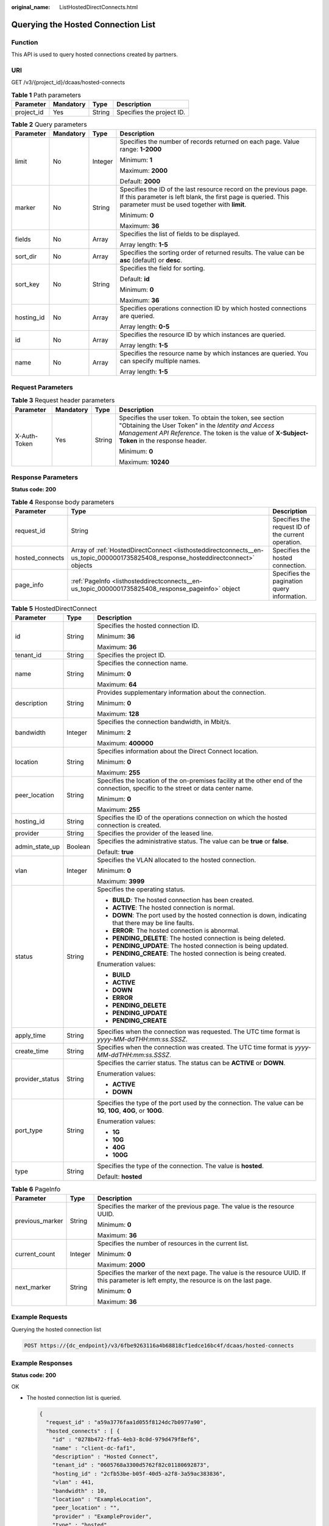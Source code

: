 :original_name: ListHostedDirectConnects.html

.. _ListHostedDirectConnects:

Querying the Hosted Connection List
===================================

Function
--------

This API is used to query hosted connections created by partners.

URI
---

GET /v3/{project_id}/dcaas/hosted-connects

.. table:: **Table 1** Path parameters

   ========== ========= ====== =========================
   Parameter  Mandatory Type   Description
   ========== ========= ====== =========================
   project_id Yes       String Specifies the project ID.
   ========== ========= ====== =========================

.. table:: **Table 2** Query parameters

   +-----------------+-----------------+-----------------+-------------------------------------------------------------------------------------------------------------------------------------------------------------------------------------+
   | Parameter       | Mandatory       | Type            | Description                                                                                                                                                                         |
   +=================+=================+=================+=====================================================================================================================================================================================+
   | limit           | No              | Integer         | Specifies the number of records returned on each page. Value range: **1-2000**                                                                                                      |
   |                 |                 |                 |                                                                                                                                                                                     |
   |                 |                 |                 | Minimum: **1**                                                                                                                                                                      |
   |                 |                 |                 |                                                                                                                                                                                     |
   |                 |                 |                 | Maximum: **2000**                                                                                                                                                                   |
   |                 |                 |                 |                                                                                                                                                                                     |
   |                 |                 |                 | Default: **2000**                                                                                                                                                                   |
   +-----------------+-----------------+-----------------+-------------------------------------------------------------------------------------------------------------------------------------------------------------------------------------+
   | marker          | No              | String          | Specifies the ID of the last resource record on the previous page. If this parameter is left blank, the first page is queried. This parameter must be used together with **limit**. |
   |                 |                 |                 |                                                                                                                                                                                     |
   |                 |                 |                 | Minimum: **0**                                                                                                                                                                      |
   |                 |                 |                 |                                                                                                                                                                                     |
   |                 |                 |                 | Maximum: **36**                                                                                                                                                                     |
   +-----------------+-----------------+-----------------+-------------------------------------------------------------------------------------------------------------------------------------------------------------------------------------+
   | fields          | No              | Array           | Specifies the list of fields to be displayed.                                                                                                                                       |
   |                 |                 |                 |                                                                                                                                                                                     |
   |                 |                 |                 | Array length: **1-5**                                                                                                                                                               |
   +-----------------+-----------------+-----------------+-------------------------------------------------------------------------------------------------------------------------------------------------------------------------------------+
   | sort_dir        | No              | Array           | Specifies the sorting order of returned results. The value can be **asc** (default) or **desc**.                                                                                    |
   +-----------------+-----------------+-----------------+-------------------------------------------------------------------------------------------------------------------------------------------------------------------------------------+
   | sort_key        | No              | String          | Specifies the field for sorting.                                                                                                                                                    |
   |                 |                 |                 |                                                                                                                                                                                     |
   |                 |                 |                 | Default: **id**                                                                                                                                                                     |
   |                 |                 |                 |                                                                                                                                                                                     |
   |                 |                 |                 | Minimum: **0**                                                                                                                                                                      |
   |                 |                 |                 |                                                                                                                                                                                     |
   |                 |                 |                 | Maximum: **36**                                                                                                                                                                     |
   +-----------------+-----------------+-----------------+-------------------------------------------------------------------------------------------------------------------------------------------------------------------------------------+
   | hosting_id      | No              | Array           | Specifies operations connection ID by which hosted connections are queried.                                                                                                         |
   |                 |                 |                 |                                                                                                                                                                                     |
   |                 |                 |                 | Array length: **0-5**                                                                                                                                                               |
   +-----------------+-----------------+-----------------+-------------------------------------------------------------------------------------------------------------------------------------------------------------------------------------+
   | id              | No              | Array           | Specifies the resource ID by which instances are queried.                                                                                                                           |
   |                 |                 |                 |                                                                                                                                                                                     |
   |                 |                 |                 | Array length: **1-5**                                                                                                                                                               |
   +-----------------+-----------------+-----------------+-------------------------------------------------------------------------------------------------------------------------------------------------------------------------------------+
   | name            | No              | Array           | Specifies the resource name by which instances are queried. You can specify multiple names.                                                                                         |
   |                 |                 |                 |                                                                                                                                                                                     |
   |                 |                 |                 | Array length: **1-5**                                                                                                                                                               |
   +-----------------+-----------------+-----------------+-------------------------------------------------------------------------------------------------------------------------------------------------------------------------------------+

Request Parameters
------------------

.. table:: **Table 3** Request header parameters

   +-----------------+-----------------+-----------------+--------------------------------------------------------------------------------------------------------------------------------------------------------------------------------------------------------------------+
   | Parameter       | Mandatory       | Type            | Description                                                                                                                                                                                                        |
   +=================+=================+=================+====================================================================================================================================================================================================================+
   | X-Auth-Token    | Yes             | String          | Specifies the user token. To obtain the token, see section "Obtaining the User Token" in the *Identity and Access Management API Reference*. The token is the value of **X-Subject-Token** in the response header. |
   |                 |                 |                 |                                                                                                                                                                                                                    |
   |                 |                 |                 | Minimum: **0**                                                                                                                                                                                                     |
   |                 |                 |                 |                                                                                                                                                                                                                    |
   |                 |                 |                 | Maximum: **10240**                                                                                                                                                                                                 |
   +-----------------+-----------------+-----------------+--------------------------------------------------------------------------------------------------------------------------------------------------------------------------------------------------------------------+

Response Parameters
-------------------

**Status code: 200**

.. table:: **Table 4** Response body parameters

   +-----------------+-----------------------------------------------------------------------------------------------------------------------------------+----------------------------------------------------+
   | Parameter       | Type                                                                                                                              | Description                                        |
   +=================+===================================================================================================================================+====================================================+
   | request_id      | String                                                                                                                            | Specifies the request ID of the current operation. |
   +-----------------+-----------------------------------------------------------------------------------------------------------------------------------+----------------------------------------------------+
   | hosted_connects | Array of :ref:`HostedDirectConnect <listhosteddirectconnects__en-us_topic_0000001735825408_response_hosteddirectconnect>` objects | Specifies the hosted connection.                   |
   +-----------------+-----------------------------------------------------------------------------------------------------------------------------------+----------------------------------------------------+
   | page_info       | :ref:`PageInfo <listhosteddirectconnects__en-us_topic_0000001735825408_response_pageinfo>` object                                 | Specifies the pagination query information.        |
   +-----------------+-----------------------------------------------------------------------------------------------------------------------------------+----------------------------------------------------+

.. _listhosteddirectconnects__en-us_topic_0000001735825408_response_hosteddirectconnect:

.. table:: **Table 5** HostedDirectConnect

   +-----------------------+-----------------------+------------------------------------------------------------------------------------------------------------------------------------+
   | Parameter             | Type                  | Description                                                                                                                        |
   +=======================+=======================+====================================================================================================================================+
   | id                    | String                | Specifies the hosted connection ID.                                                                                                |
   |                       |                       |                                                                                                                                    |
   |                       |                       | Minimum: **36**                                                                                                                    |
   |                       |                       |                                                                                                                                    |
   |                       |                       | Maximum: **36**                                                                                                                    |
   +-----------------------+-----------------------+------------------------------------------------------------------------------------------------------------------------------------+
   | tenant_id             | String                | Specifies the project ID.                                                                                                          |
   +-----------------------+-----------------------+------------------------------------------------------------------------------------------------------------------------------------+
   | name                  | String                | Specifies the connection name.                                                                                                     |
   |                       |                       |                                                                                                                                    |
   |                       |                       | Minimum: **0**                                                                                                                     |
   |                       |                       |                                                                                                                                    |
   |                       |                       | Maximum: **64**                                                                                                                    |
   +-----------------------+-----------------------+------------------------------------------------------------------------------------------------------------------------------------+
   | description           | String                | Provides supplementary information about the connection.                                                                           |
   |                       |                       |                                                                                                                                    |
   |                       |                       | Minimum: **0**                                                                                                                     |
   |                       |                       |                                                                                                                                    |
   |                       |                       | Maximum: **128**                                                                                                                   |
   +-----------------------+-----------------------+------------------------------------------------------------------------------------------------------------------------------------+
   | bandwidth             | Integer               | Specifies the connection bandwidth, in Mbit/s.                                                                                     |
   |                       |                       |                                                                                                                                    |
   |                       |                       | Minimum: **2**                                                                                                                     |
   |                       |                       |                                                                                                                                    |
   |                       |                       | Maximum: **400000**                                                                                                                |
   +-----------------------+-----------------------+------------------------------------------------------------------------------------------------------------------------------------+
   | location              | String                | Specifies information about the Direct Connect location.                                                                           |
   |                       |                       |                                                                                                                                    |
   |                       |                       | Minimum: **0**                                                                                                                     |
   |                       |                       |                                                                                                                                    |
   |                       |                       | Maximum: **255**                                                                                                                   |
   +-----------------------+-----------------------+------------------------------------------------------------------------------------------------------------------------------------+
   | peer_location         | String                | Specifies the location of the on-premises facility at the other end of the connection, specific to the street or data center name. |
   |                       |                       |                                                                                                                                    |
   |                       |                       | Minimum: **0**                                                                                                                     |
   |                       |                       |                                                                                                                                    |
   |                       |                       | Maximum: **255**                                                                                                                   |
   +-----------------------+-----------------------+------------------------------------------------------------------------------------------------------------------------------------+
   | hosting_id            | String                | Specifies the ID of the operations connection on which the hosted connection is created.                                           |
   +-----------------------+-----------------------+------------------------------------------------------------------------------------------------------------------------------------+
   | provider              | String                | Specifies the provider of the leased line.                                                                                         |
   +-----------------------+-----------------------+------------------------------------------------------------------------------------------------------------------------------------+
   | admin_state_up        | Boolean               | Specifies the administrative status. The value can be **true** or **false**.                                                       |
   |                       |                       |                                                                                                                                    |
   |                       |                       | Default: **true**                                                                                                                  |
   +-----------------------+-----------------------+------------------------------------------------------------------------------------------------------------------------------------+
   | vlan                  | Integer               | Specifies the VLAN allocated to the hosted connection.                                                                             |
   |                       |                       |                                                                                                                                    |
   |                       |                       | Minimum: **0**                                                                                                                     |
   |                       |                       |                                                                                                                                    |
   |                       |                       | Maximum: **3999**                                                                                                                  |
   +-----------------------+-----------------------+------------------------------------------------------------------------------------------------------------------------------------+
   | status                | String                | Specifies the operating status.                                                                                                    |
   |                       |                       |                                                                                                                                    |
   |                       |                       | -  **BUILD**: The hosted connection has been created.                                                                              |
   |                       |                       | -  **ACTIVE**: The hosted connection is normal.                                                                                    |
   |                       |                       | -  **DOWN**: The port used by the hosted connection is down, indicating that there may be line faults.                             |
   |                       |                       | -  **ERROR**: The hosted connection is abnormal.                                                                                   |
   |                       |                       | -  **PENDING_DELETE**: The hosted connection is being deleted.                                                                     |
   |                       |                       | -  **PENDING_UPDATE**: The hosted connection is being updated.                                                                     |
   |                       |                       | -  **PENDING_CREATE**: The hosted connection is being created.                                                                     |
   |                       |                       |                                                                                                                                    |
   |                       |                       | Enumeration values:                                                                                                                |
   |                       |                       |                                                                                                                                    |
   |                       |                       | -  **BUILD**                                                                                                                       |
   |                       |                       | -  **ACTIVE**                                                                                                                      |
   |                       |                       | -  **DOWN**                                                                                                                        |
   |                       |                       | -  **ERROR**                                                                                                                       |
   |                       |                       | -  **PENDING_DELETE**                                                                                                              |
   |                       |                       | -  **PENDING_UPDATE**                                                                                                              |
   |                       |                       | -  **PENDING_CREATE**                                                                                                              |
   +-----------------------+-----------------------+------------------------------------------------------------------------------------------------------------------------------------+
   | apply_time            | String                | Specifies when the connection was requested. The UTC time format is *yyyy-MM-ddTHH:mm:ss.SSSZ*.                                    |
   +-----------------------+-----------------------+------------------------------------------------------------------------------------------------------------------------------------+
   | create_time           | String                | Specifies when the connection was created. The UTC time format is *yyyy-MM-ddTHH:mm:ss.SSSZ*.                                      |
   +-----------------------+-----------------------+------------------------------------------------------------------------------------------------------------------------------------+
   | provider_status       | String                | Specifies the carrier status. The status can be **ACTIVE** or **DOWN**.                                                            |
   |                       |                       |                                                                                                                                    |
   |                       |                       | Enumeration values:                                                                                                                |
   |                       |                       |                                                                                                                                    |
   |                       |                       | -  **ACTIVE**                                                                                                                      |
   |                       |                       | -  **DOWN**                                                                                                                        |
   +-----------------------+-----------------------+------------------------------------------------------------------------------------------------------------------------------------+
   | port_type             | String                | Specifies the type of the port used by the connection. The value can be **1G**, **10G**, **40G**, or **100G**.                     |
   |                       |                       |                                                                                                                                    |
   |                       |                       | Enumeration values:                                                                                                                |
   |                       |                       |                                                                                                                                    |
   |                       |                       | -  **1G**                                                                                                                          |
   |                       |                       | -  **10G**                                                                                                                         |
   |                       |                       | -  **40G**                                                                                                                         |
   |                       |                       | -  **100G**                                                                                                                        |
   +-----------------------+-----------------------+------------------------------------------------------------------------------------------------------------------------------------+
   | type                  | String                | Specifies the type of the connection. The value is **hosted**.                                                                     |
   |                       |                       |                                                                                                                                    |
   |                       |                       | Default: **hosted**                                                                                                                |
   +-----------------------+-----------------------+------------------------------------------------------------------------------------------------------------------------------------+

.. _listhosteddirectconnects__en-us_topic_0000001735825408_response_pageinfo:

.. table:: **Table 6** PageInfo

   +-----------------------+-----------------------+-------------------------------------------------------------------------------------------------------------------------------------------+
   | Parameter             | Type                  | Description                                                                                                                               |
   +=======================+=======================+===========================================================================================================================================+
   | previous_marker       | String                | Specifies the marker of the previous page. The value is the resource UUID.                                                                |
   |                       |                       |                                                                                                                                           |
   |                       |                       | Minimum: **0**                                                                                                                            |
   |                       |                       |                                                                                                                                           |
   |                       |                       | Maximum: **36**                                                                                                                           |
   +-----------------------+-----------------------+-------------------------------------------------------------------------------------------------------------------------------------------+
   | current_count         | Integer               | Specifies the number of resources in the current list.                                                                                    |
   |                       |                       |                                                                                                                                           |
   |                       |                       | Minimum: **0**                                                                                                                            |
   |                       |                       |                                                                                                                                           |
   |                       |                       | Maximum: **2000**                                                                                                                         |
   +-----------------------+-----------------------+-------------------------------------------------------------------------------------------------------------------------------------------+
   | next_marker           | String                | Specifies the marker of the next page. The value is the resource UUID. If this parameter is left empty, the resource is on the last page. |
   |                       |                       |                                                                                                                                           |
   |                       |                       | Minimum: **0**                                                                                                                            |
   |                       |                       |                                                                                                                                           |
   |                       |                       | Maximum: **36**                                                                                                                           |
   +-----------------------+-----------------------+-------------------------------------------------------------------------------------------------------------------------------------------+

Example Requests
----------------

Querying the hosted connection list

.. code-block:: text

   POST https://{dc_endpoint}/v3/6fbe9263116a4b68818cf1edce16bc4f/dcaas/hosted-connects

Example Responses
-----------------

**Status code: 200**

OK

-  The hosted connection list is queried.

   .. code-block::

      {
        "request_id" : "a59a3776faa1d055f8124dc7b0977a90",
        "hosted_connects" : [ {
          "id" : "0278b472-ffa5-4eb3-8c0d-979d479f8ef6",
          "name" : "client-dc-faf1",
          "description" : "Hosted Connect",
          "tenant_id" : "0605768a3300d5762f82c01180692873",
          "hosting_id" : "2cfb53be-b05f-40d5-a2f8-3a59ac383836",
          "vlan" : 441,
          "bandwidth" : 10,
          "location" : "ExampleLocation",
          "peer_location" : "",
          "provider" : "ExampleProvider",
          "type" : "hosted",
          "port_type" : "10G",
          "provider_status" : "ACTIVE",
          "status" : "ACTIVE",
          "apply_time" : "2022-07-13T08:25:38.000Z",
          "admin_state_up" : true,
          "create_time" : "2022-07-13T08:25:38.000Z"
        } ]
      }

Status Codes
------------

=========== ===========
Status Code Description
=========== ===========
200         OK
=========== ===========

Error Codes
-----------

See :ref:`Error Codes <errorcode>`.
